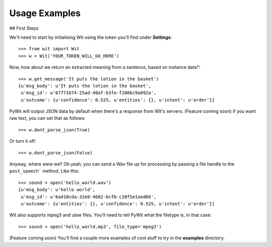 Usage Examples
==============

## First Steps

We'll need to start by initialising Wit using the token you'll find under **Settings**:

::

    >>> from wit import Wit
    >>> w = Wit('YOUR_TOKEN_WILL_GO_HERE')

Now, how about we return an extracted meaning from a sentence, based on instance data?:

::

    >>> w.get_message('It puts the lotion in the basket')
    {u'msg_body': u'It puts the lotion in the basket',
     u'msg_id': u'67771674-25ad-40af-b3fe-f2806c9a092a',
     u'outcome': {u'confidence': 0.525, u'entities': {}, u'intent': u'order'}}

PyWit will output JSON data by default when there's a response from Wit's servers. (Feature coming soon) if you want raw text, you can set that as follows:

::

    >>> w.dont_parse_json(True)

Or turn it off:

::

    >>> w.dont_parse_json(False)

Anyway, where were we? Oh yeah, you can send a Wav file up for processing by passing a file handle to the ``post_speech``` method. Like this:

::

    >>> sound = open('hello_world.wav')
    {u'msg_body': u'hello world',
     u'msg_id': u'6a410cda-32e0-4602-bcfb-c20f5e1aed66',
     u'outcome': {u'entities': {}, u'confidence': 0.525, u'intent': u'order'}}

Wit also supports mpeg3 and ulaw files. You'll need to tell PyWit what the filetype is, in that case:

::

    >>> sound = open('hello_world.mp3', file_type='mpeg3')

(Feature coming soon) You'll find a couple more examples of cool stuff to try in the **examples** directory.

